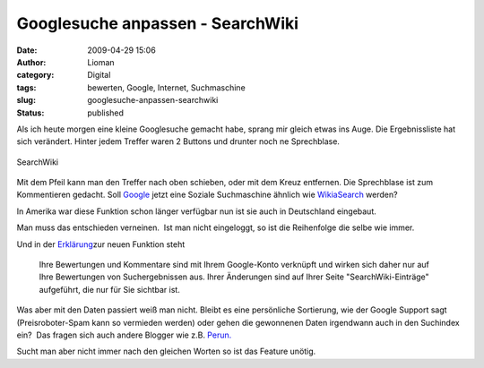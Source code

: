 Googlesuche anpassen - SearchWiki
#################################
:date: 2009-04-29 15:06
:author: Lioman
:category: Digital
:tags: bewerten, Google, Internet, Suchmaschine
:slug: googlesuche-anpassen-searchwiki
:status: published

Als ich heute morgen eine kleine Googlesuche gemacht habe, sprang mir
gleich etwas ins Auge. Die Ergebnissliste hat sich verändert. Hinter
jedem Treffer waren 2 Buttons und drunter noch ne Sprechblase.

.. figure:: {filename}/images/searchwiki.png
   :alt: SearchWiki
   :align: center

   SearchWiki

Mit dem Pfeil kann man den Treffer nach oben schieben, oder mit dem
Kreuz entfernen. Die Sprechblase ist zum Kommentieren gedacht. Soll
`Google <http://www.google.de>`__ jetzt eine Soziale Suchmaschine
ähnlich wie `WikiaSearch <http://www.search.wikia.com>`__ werden?

In Amerika war diese Funktion schon länger verfügbar nun ist sie auch in
Deutschland eingebaut.

Man muss das entschieden verneinen.  Ist man nicht eingeloggt, so ist
die Reihenfolge die selbe wie immer.

Und in der
`Erklärung <http://www.google.de/support/websearch/bin/answer.py?hl=de&answer=115764>`__\ zur
neuen Funktion steht

    Ihre Bewertungen und Kommentare sind mit Ihrem Google-Konto
    verknüpft und wirken sich daher nur auf Ihre Bewertungen von
    Suchergebnissen aus. Ihrer Änderungen sind auf Ihrer Seite
    "SearchWiki-Einträge" aufgeführt, die nur für Sie sichtbar ist.

Was aber mit den Daten passiert weiß man nicht. Bleibt es eine
persönliche Sortierung, wie der Google Support sagt (Preisroboter-Spam
kann so vermieden werden) oder gehen die gewonnenen Daten irgendwann
auch in den Suchindex ein?  Das fragen sich auch andere Blogger wie z.B.
`Perun. <http://www.perun.net/2009/04/28/suchergebnisse-von-google-sortieren-und-kommentieren/>`__

Sucht man aber nicht immer nach den gleichen Worten so ist das Feature
unötig.
